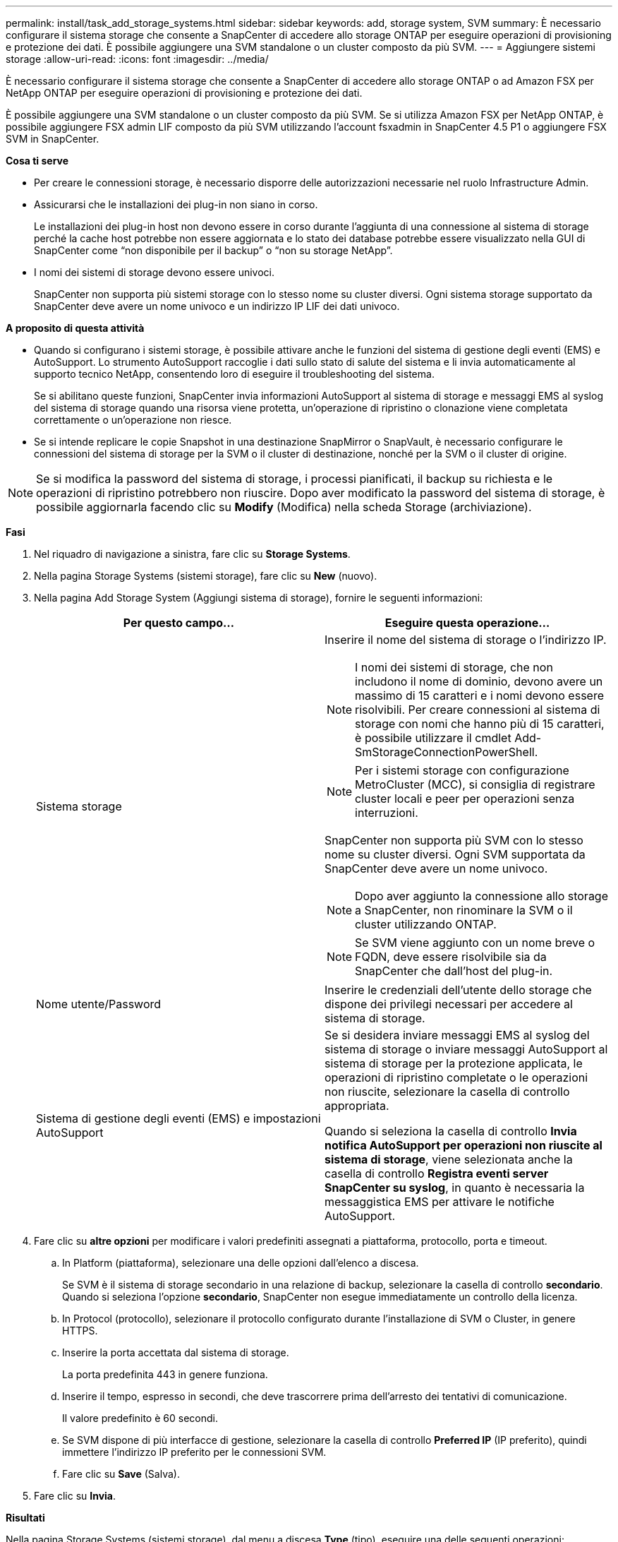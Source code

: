 ---
permalink: install/task_add_storage_systems.html 
sidebar: sidebar 
keywords: add, storage system, SVM 
summary: È necessario configurare il sistema storage che consente a SnapCenter di accedere allo storage ONTAP per eseguire operazioni di provisioning e protezione dei dati. È possibile aggiungere una SVM standalone o un cluster composto da più SVM. 
---
= Aggiungere sistemi storage
:allow-uri-read: 
:icons: font
:imagesdir: ../media/


[role="lead"]
È necessario configurare il sistema storage che consente a SnapCenter di accedere allo storage ONTAP o ad Amazon FSX per NetApp ONTAP per eseguire operazioni di provisioning e protezione dei dati.

È possibile aggiungere una SVM standalone o un cluster composto da più SVM. Se si utilizza Amazon FSX per NetApp ONTAP, è possibile aggiungere FSX admin LIF composto da più SVM utilizzando l'account fsxadmin in SnapCenter 4.5 P1 o aggiungere FSX SVM in SnapCenter.

*Cosa ti serve*

* Per creare le connessioni storage, è necessario disporre delle autorizzazioni necessarie nel ruolo Infrastructure Admin.
* Assicurarsi che le installazioni dei plug-in non siano in corso.
+
Le installazioni dei plug-in host non devono essere in corso durante l'aggiunta di una connessione al sistema di storage perché la cache host potrebbe non essere aggiornata e lo stato dei database potrebbe essere visualizzato nella GUI di SnapCenter come "`non disponibile per il backup`" o "`non su storage NetApp`".

* I nomi dei sistemi di storage devono essere univoci.
+
SnapCenter non supporta più sistemi storage con lo stesso nome su cluster diversi. Ogni sistema storage supportato da SnapCenter deve avere un nome univoco e un indirizzo IP LIF dei dati univoco.



*A proposito di questa attività*

* Quando si configurano i sistemi storage, è possibile attivare anche le funzioni del sistema di gestione degli eventi (EMS) e AutoSupport. Lo strumento AutoSupport raccoglie i dati sullo stato di salute del sistema e li invia automaticamente al supporto tecnico NetApp, consentendo loro di eseguire il troubleshooting del sistema.
+
Se si abilitano queste funzioni, SnapCenter invia informazioni AutoSupport al sistema di storage e messaggi EMS al syslog del sistema di storage quando una risorsa viene protetta, un'operazione di ripristino o clonazione viene completata correttamente o un'operazione non riesce.

* Se si intende replicare le copie Snapshot in una destinazione SnapMirror o SnapVault, è necessario configurare le connessioni del sistema di storage per la SVM o il cluster di destinazione, nonché per la SVM o il cluster di origine.



NOTE: Se si modifica la password del sistema di storage, i processi pianificati, il backup su richiesta e le operazioni di ripristino potrebbero non riuscire. Dopo aver modificato la password del sistema di storage, è possibile aggiornarla facendo clic su *Modify* (Modifica) nella scheda Storage (archiviazione).

*Fasi*

. Nel riquadro di navigazione a sinistra, fare clic su *Storage Systems*.
. Nella pagina Storage Systems (sistemi storage), fare clic su *New* (nuovo).
. Nella pagina Add Storage System (Aggiungi sistema di storage), fornire le seguenti informazioni:
+
|===
| Per questo campo... | Eseguire questa operazione... 


 a| 
Sistema storage
 a| 
Inserire il nome del sistema di storage o l'indirizzo IP.


NOTE: I nomi dei sistemi di storage, che non includono il nome di dominio, devono avere un massimo di 15 caratteri e i nomi devono essere risolvibili. Per creare connessioni al sistema di storage con nomi che hanno più di 15 caratteri, è possibile utilizzare il cmdlet Add-SmStorageConnectionPowerShell.


NOTE: Per i sistemi storage con configurazione MetroCluster (MCC), si consiglia di registrare cluster locali e peer per operazioni senza interruzioni.

SnapCenter non supporta più SVM con lo stesso nome su cluster diversi. Ogni SVM supportata da SnapCenter deve avere un nome univoco.


NOTE: Dopo aver aggiunto la connessione allo storage a SnapCenter, non rinominare la SVM o il cluster utilizzando ONTAP.


NOTE: Se SVM viene aggiunto con un nome breve o FQDN, deve essere risolvibile sia da SnapCenter che dall'host del plug-in.



 a| 
Nome utente/Password
 a| 
Inserire le credenziali dell'utente dello storage che dispone dei privilegi necessari per accedere al sistema di storage.



 a| 
Sistema di gestione degli eventi (EMS) e impostazioni AutoSupport
 a| 
Se si desidera inviare messaggi EMS al syslog del sistema di storage o inviare messaggi AutoSupport al sistema di storage per la protezione applicata, le operazioni di ripristino completate o le operazioni non riuscite, selezionare la casella di controllo appropriata.

Quando si seleziona la casella di controllo *Invia notifica AutoSupport per operazioni non riuscite al sistema di storage*, viene selezionata anche la casella di controllo *Registra eventi server SnapCenter su syslog*, in quanto è necessaria la messaggistica EMS per attivare le notifiche AutoSupport.

|===
. Fare clic su *altre opzioni* per modificare i valori predefiniti assegnati a piattaforma, protocollo, porta e timeout.
+
.. In Platform (piattaforma), selezionare una delle opzioni dall'elenco a discesa.
+
Se SVM è il sistema di storage secondario in una relazione di backup, selezionare la casella di controllo *secondario*. Quando si seleziona l'opzione *secondario*, SnapCenter non esegue immediatamente un controllo della licenza.

.. In Protocol (protocollo), selezionare il protocollo configurato durante l'installazione di SVM o Cluster, in genere HTTPS.
.. Inserire la porta accettata dal sistema di storage.
+
La porta predefinita 443 in genere funziona.

.. Inserire il tempo, espresso in secondi, che deve trascorrere prima dell'arresto dei tentativi di comunicazione.
+
Il valore predefinito è 60 secondi.

.. Se SVM dispone di più interfacce di gestione, selezionare la casella di controllo *Preferred IP* (IP preferito), quindi immettere l'indirizzo IP preferito per le connessioni SVM.
.. Fare clic su *Save* (Salva).


. Fare clic su *Invia*.


*Risultati*

Nella pagina Storage Systems (sistemi storage), dal menu a discesa *Type* (tipo), eseguire una delle seguenti operazioni:

* Selezionare *ONTAP SVM* per visualizzare tutte le SVM aggiunte.
+
Se sono state aggiunte le SVM FSX, le SVM FSX sono elencate qui.

* Selezionare *ONTAP Clusters* per visualizzare tutti i cluster aggiunti.
+
Se sono stati aggiunti cluster FSX utilizzando fsxadmin, i cluster FSX sono elencati qui.

+
Quando si fa clic sul nome del cluster, tutte le SVM che fanno parte del cluster vengono visualizzate nella sezione Storage Virtual Machines (macchine virtuali di storage).

+
Se una nuova SVM viene aggiunta al cluster ONTAP utilizzando l'interfaccia grafica di ONTAP, fare clic su *riscopri* per visualizzare la nuova SVM aggiunta.



*Al termine*

Un amministratore del cluster deve abilitare AutoSupport su ciascun nodo del sistema di storage per inviare notifiche e-mail da tutti i sistemi di storage a cui SnapCenter ha accesso, eseguendo il seguente comando dalla riga di comando del sistema di storage:

`autosupport trigger modify -node nodename -autosupport-message client.app.info enable -noteto enable`


NOTE: L'amministratore della macchina virtuale per lo storage (SVM) non ha accesso a AutoSupport.
